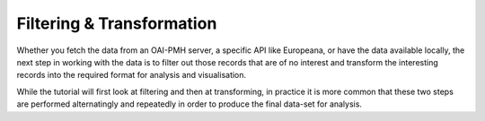 Filtering & Transformation
==========================

Whether you fetch the data from an OAI-PMH server, a specific API like Europeana, or have the data available locally, the next step in working with the data is to filter out those records that are of no interest and transform the interesting records into the required format for analysis and visualisation.

While the tutorial will first look at filtering and then at transforming, in practice it is more common that these two steps are performed alternatingly and repeatedly in order to produce the final data-set for analysis.
